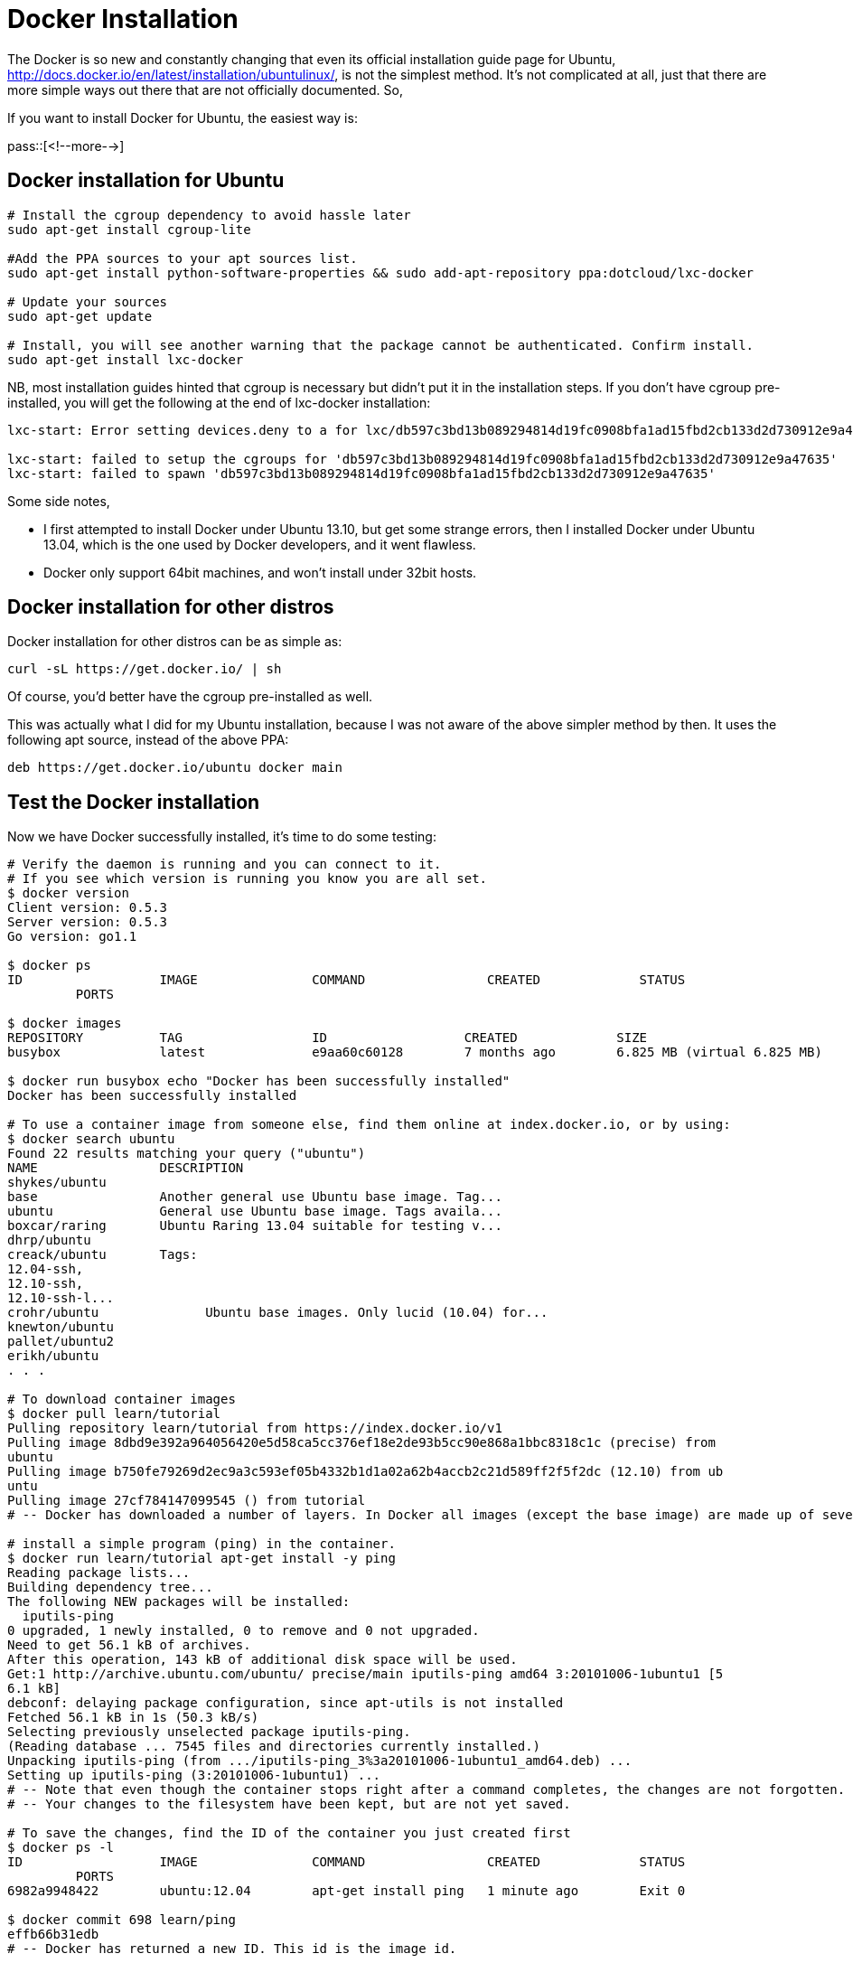 = Docker Installation

:blogpost-categories: Debian,Ubuntu,Docker,LXC,virtualization,containerization

The +Docker+ is so new and constantly changing that even its official installation guide page for Ubuntu, http://docs.docker.io/en/latest/installation/ubuntulinux/, is not the simplest method. It's not complicated at all, just that there are more simple ways out there that are not officially documented. So,

If you want to install Docker for Ubuntu, the easiest way is:

pass::[<!--more-->]

== Docker installation for Ubuntu

[source,shell]
-------------------------
# Install the cgroup dependency to avoid hassle later
sudo apt-get install cgroup-lite

#Add the PPA sources to your apt sources list.
sudo apt-get install python-software-properties && sudo add-apt-repository ppa:dotcloud/lxc-docker

# Update your sources
sudo apt-get update

# Install, you will see another warning that the package cannot be authenticated. Confirm install.
sudo apt-get install lxc-docker
-------------------------

NB, most installation guides hinted that cgroup is necessary but didn't put it in the installation steps. If you don't have cgroup pre-installed, you will get the following at the end of lxc-docker installation:

-------------------------
lxc-start: Error setting devices.deny to a for lxc/db597c3bd13b089294814d19fc0908bfa1ad15fbd2cb133d2d730912e9a47635

lxc-start: failed to setup the cgroups for 'db597c3bd13b089294814d19fc0908bfa1ad15fbd2cb133d2d730912e9a47635'
lxc-start: failed to spawn 'db597c3bd13b089294814d19fc0908bfa1ad15fbd2cb133d2d730912e9a47635'
-------------------------

Some side notes, 

- I first attempted to install Docker under Ubuntu 13.10, but get some strange errors, then I installed Docker under Ubuntu 13.04, which is the one used by Docker developers, and it went flawless.
- Docker only support 64bit machines, and won't install under 32bit hosts.

== Docker installation for other distros

Docker installation for other distros can be as simple as:

 curl -sL https://get.docker.io/ | sh

Of course, you'd better have the cgroup pre-installed as well. 

This was actually what I did for my Ubuntu installation, because I was not aware of the above simpler method by then. It uses the following apt source, instead of the above PPA:

  deb https://get.docker.io/ubuntu docker main

== Test the Docker installation

Now we have Docker successfully installed, it's time to do some testing:

[source,shell]
-------------------------
# Verify the daemon is running and you can connect to it. 
# If you see which version is running you know you are all set.
$ docker version
Client version: 0.5.3
Server version: 0.5.3
Go version: go1.1

$ docker ps
ID                  IMAGE               COMMAND                CREATED             STATUS
         PORTS

$ docker images 
REPOSITORY          TAG                 ID                  CREATED             SIZE
busybox             latest              e9aa60c60128        7 months ago        6.825 MB (virtual 6.825 MB)

$ docker run busybox echo "Docker has been successfully installed"
Docker has been successfully installed

# To use a container image from someone else, find them online at index.docker.io, or by using:
$ docker search ubuntu
Found 22 results matching your query ("ubuntu")
NAME                DESCRIPTION
shykes/ubuntu
base                Another general use Ubuntu base image. Tag...
ubuntu              General use Ubuntu base image. Tags availa...
boxcar/raring       Ubuntu Raring 13.04 suitable for testing v...
dhrp/ubuntu
creack/ubuntu       Tags:
12.04-ssh,
12.10-ssh,
12.10-ssh-l...
crohr/ubuntu              Ubuntu base images. Only lucid (10.04) for...
knewton/ubuntu
pallet/ubuntu2
erikh/ubuntu
. . . 

# To download container images
$ docker pull learn/tutorial
Pulling repository learn/tutorial from https://index.docker.io/v1
Pulling image 8dbd9e392a964056420e5d58ca5cc376ef18e2de93b5cc90e868a1bbc8318c1c (precise) from 
ubuntu
Pulling image b750fe79269d2ec9a3c593ef05b4332b1d1a02a62b4accb2c21d589ff2f5f2dc (12.10) from ub
untu
Pulling image 27cf784147099545 () from tutorial
# -- Docker has downloaded a number of layers. In Docker all images (except the base image) are made up of several cumulative layers.

# install a simple program (ping) in the container. 
$ docker run learn/tutorial apt-get install -y ping
Reading package lists...
Building dependency tree...
The following NEW packages will be installed:
  iputils-ping
0 upgraded, 1 newly installed, 0 to remove and 0 not upgraded.
Need to get 56.1 kB of archives.
After this operation, 143 kB of additional disk space will be used.
Get:1 http://archive.ubuntu.com/ubuntu/ precise/main iputils-ping amd64 3:20101006-1ubuntu1 [5
6.1 kB]
debconf: delaying package configuration, since apt-utils is not installed
Fetched 56.1 kB in 1s (50.3 kB/s)
Selecting previously unselected package iputils-ping.
(Reading database ... 7545 files and directories currently installed.)
Unpacking iputils-ping (from .../iputils-ping_3%3a20101006-1ubuntu1_amd64.deb) ...
Setting up iputils-ping (3:20101006-1ubuntu1) ...
# -- Note that even though the container stops right after a command completes, the changes are not forgotten.
# -- Your changes to the filesystem have been kept, but are not yet saved.

# To save the changes, find the ID of the container you just created first
$ docker ps -l 
ID                  IMAGE               COMMAND                CREATED             STATUS     
         PORTS
6982a9948422        ubuntu:12.04        apt-get install ping   1 minute ago        Exit 0

$ docker commit 698 learn/ping
effb66b31edb
# -- Docker has returned a new ID. This id is the image id.

-------------------------

Once you start a process in Docker from an Image, Docker fetches the image and its Parent Image, and repeats the process until it reaches the Base Image. Then the Union File System adds a read-write layer on top. That read-write layer, plus the information about its Parent Image and some additional information like its unique id, networking configuration, and resource limits is called a container. +
(From http://docs.docker.io/en/latest/terms/container/)

image:http://docs.docker.io/en/latest/_images/docker-filesystems-busyboxrw.png[Docker container]

[[refs]]
== References

Getting Started with Docker +
http://www.docker.io/gettingstarted/
 +

Official Docker Installation Guide for Ubuntu +
http://docs.docker.io/en/latest/installation/ubuntulinux/
 +

DOCKER DESKTOP: YOUR DESKTOP OVER SSH RUNNING INSIDE OF A DOCKER CONTAINER +
http://blog.docker.io/2013/07/docker-desktop-your-desktop-over-ssh-running-inside-of-a-docker-container/
 +

Docker is to deployment as Git is to development +
http://blog.scoutapp.com/articles/2013/08/28/docker-git-for-deployment

Getting Started With Docker - Deploying ownCloud +
http://dischord.org/blog/2013/07/10/docker-and-owncloud/
